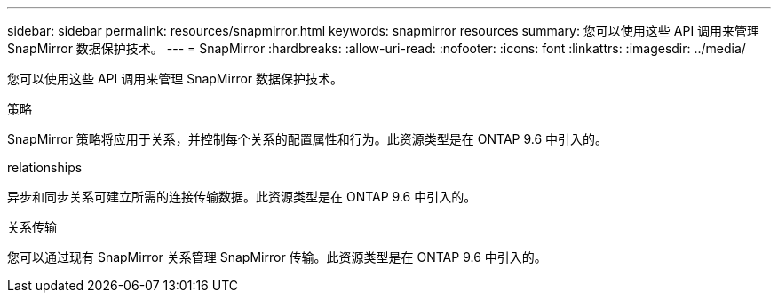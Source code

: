 ---
sidebar: sidebar 
permalink: resources/snapmirror.html 
keywords: snapmirror resources 
summary: 您可以使用这些 API 调用来管理 SnapMirror 数据保护技术。 
---
= SnapMirror
:hardbreaks:
:allow-uri-read: 
:nofooter: 
:icons: font
:linkattrs: 
:imagesdir: ../media/


[role="lead"]
您可以使用这些 API 调用来管理 SnapMirror 数据保护技术。

.策略
SnapMirror 策略将应用于关系，并控制每个关系的配置属性和行为。此资源类型是在 ONTAP 9.6 中引入的。

.relationships
异步和同步关系可建立所需的连接传输数据。此资源类型是在 ONTAP 9.6 中引入的。

.关系传输
您可以通过现有 SnapMirror 关系管理 SnapMirror 传输。此资源类型是在 ONTAP 9.6 中引入的。
